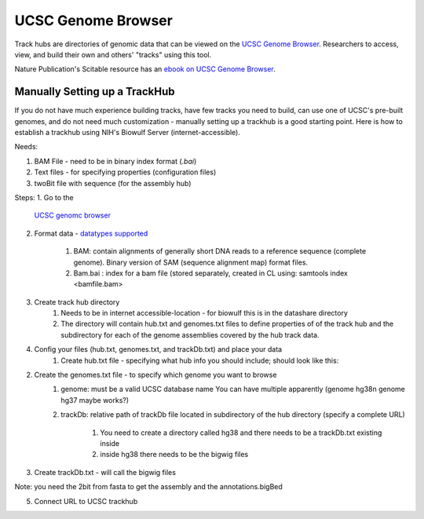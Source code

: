 UCSC Genome Browser
===================

Track hubs are directories of genomic data that can be viewed on the `UCSC
Genome Browser <https://genome.ucsc.edu/index.html>`_. Researchers to access,
view, and build their own and others' "tracks" using this tool. 

Nature Publication's Scitable resource has an  `ebook on UCSC Genome Browser
<https://www.nature.com/scitable/ebooks/cntNm-16569863/contents/>`_.

Manually Setting up a TrackHub
##############################

If you do not have much experience building tracks, have few tracks you need to
build, can use one of UCSC's pre-built genomes, and do not need much
customization - manually setting up a trackhub is a good starting point. Here
is how to establish a trackhub using NIH's Biowulf Server
(internet-accessible). 

Needs: 

1. BAM File - need to be in binary index format (*.bai*)
2. Text files - for specifying properties (configuration files)
3. twoBit file with sequence (for the assembly hub)

Steps:
1. Go to the 
   `UCSC genomc browser <https://genome.ucsc.edu/cgi-bin/hgHubConnect](https://genome.ucsc.edu/cgi-bin/hgHubConnect>`_
2. Format data - `datatypes
   supported <https://genome.ucsc.edu/goldenPath/help/hgTrackHubHelp.html#Intro:~:text=lists%20for%20lung-,Step,-1.%20Format%20the>`_
    1. BAM: contain alignments of generally short DNA reads to a reference
       sequence (complete genome). Binary version of SAM (sequence
       alignment map) format files. 
    2. Bam.bai : index for a bam file (stored separately, created in CL
       using: samtools index <bamfile.bam>
3. Create track hub directory
    1. Needs to be in internet accessible-location - for biowulf this is in
       the datashare directory
    2. The directory will contain hub.txt and genomes.txt files to define
       properties of of the track hub and the subdirectory for each of the
       genome assemblies covered by the hub track data. 

4. Config your files (hub.txt, genomes.txt, and trackDb.txt) and place your data
    1. Create hub.txt file - specifying what hub info you should include;
       should look like this: 

.. code-block:: python 
    :linenos: 

    1 hub TestTrackHub #this will be your public hub name
    2 shortLabel TrackHub Training in BSPC
    3 longLabel First TrackHub Training with Human BigWig Files
    4 genomesFile genomes.txt #genome configuration file
    5 email <email>

2. Create the genomes.txt file - to specify which genome you want to browse
        1. genome: must be a valid UCSC database name You can have multiple
           apparently (genome hg38\n genome hg37 maybe works?)
        2. trackDb: relative path of trackDb file located in subdirectory
           of the hub directory (specify a complete URL)
            1. You need to create a directory called hg38 and there needs
               to be a trackDb.txt existing inside
            2. inside hg38 there needs to be the bigwig files

.. code-block:: python 
    :linenos: 

    genomes.txt

    1 genome hg38 
    2 trackDb hg38/trackDb.txt``

3. Create trackDb.txt - will call the bigwig files 

.. code-block:: python
    :linenos:
    
    V1 track pinealGlandNight1 
    2 bigDataUrl
    Pineal_Gland_Night-1.cutadapt.bam.pos.bigwig 3 shortLabel
    pinealGlandNight1 
    4 longLabel pinealGlandNight1 
    5 type bigWig 
    6 
    7 track pinealGlandNight2 
    8 bigDataUrl
    Pineal_Gland_Night-2.cutadapt.bam.pos.bigwig 
    9 shortLabel
    pinealGlandNight2 
    10 longLabel pinealGlandNight2 
    11 type bigWig

Note: you need the 2bit from fasta to get the assembly and the annotations.bigBed

5. Connect URL to UCSC trackhub


.. todo::

    Topics needed for UCSC:
    
    - track hubs
    - udcTimeout=1
    - hosting files on datashare
    - custom tracks and tracklines
    - useful built-in tracks
